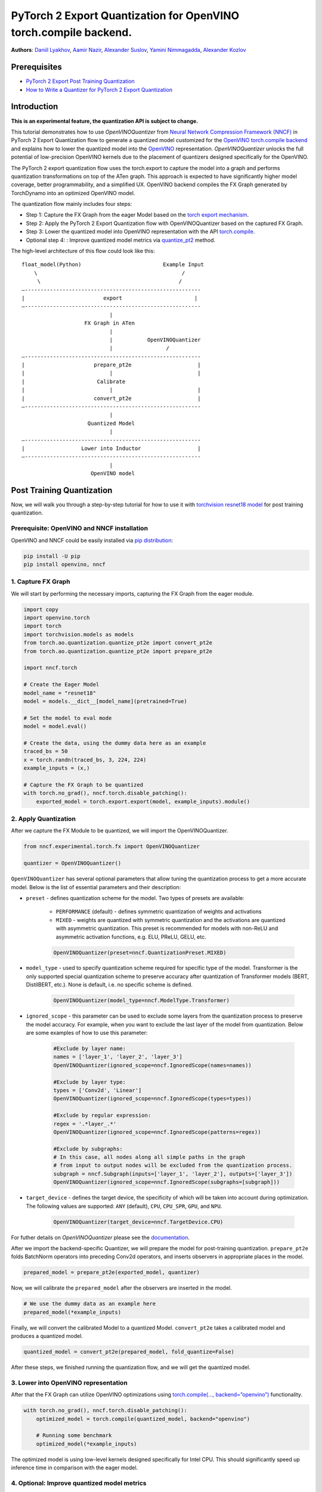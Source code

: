 PyTorch 2 Export Quantization for OpenVINO torch.compile backend.
===========================================================================

**Authors**: `Daniil Lyakhov <https://github.com/daniil-lyakhov>`_,  `Aamir Nazir <https://github.com/anzr299>`_,  `Alexander Suslov <https://github.com/alexsu52>`_, `Yamini Nimmagadda <https://github.com/ynimmaga>`_, `Alexander Kozlov <https://github.com/AlexKoff88>`_

Prerequisites
--------------
- `PyTorch 2 Export Post Training Quantization <https://pytorch.org/tutorials/prototype/pt2e_quant_ptq.html>`_
- `How to Write a Quantizer for PyTorch 2 Export Quantization <https://pytorch.org/tutorials/prototype/pt2e_quantizer.html>`_

Introduction
--------------

**This is an experimental feature, the quantization API is subject to change.**

This tutorial demonstrates how to use `OpenVINOQuantizer` from `Neural Network Compression Framework (NNCF) <https://github.com/openvinotoolkit/nncf/tree/develop>`_ in PyTorch 2 Export Quantization flow to generate a quantized model customized for the `OpenVINO torch.compile backend <https://docs.openvino.ai/2024/openvino-workflow/torch-compile.html>`_ and explains how to lower the quantized model into the `OpenVINO <https://docs.openvino.ai/2024/index.html>`_ representation.
`OpenVINOQuantizer` unlocks the full potential of low-precision OpenVINO kernels due to the placement of quantizers designed specifically for the OpenVINO.

The PyTorch 2 export quantization flow uses the torch.export to capture the model into a graph and performs quantization transformations on top of the ATen graph.
This approach is expected to have significantly higher model coverage, better programmability, and a simplified UX.
OpenVINO backend compiles the FX Graph generated by TorchDynamo into an optimized OpenVINO model.

The quantization flow mainly includes four steps:

- Step 1: Capture the FX Graph from the eager Model based on the `torch export mechanism <https://pytorch.org/docs/main/export.html>`_.
- Step 2: Apply the PyTorch 2 Export Quantization flow with OpenVINOQuantizer based on the captured FX Graph.
- Step 3: Lower the quantized model into OpenVINO representation with the API `torch.compile <https://docs.openvino.ai/2024/openvino-workflow/torch-compile.html>`_.
- Optional step 4: : Improve quantized model metrics via `quantize_pt2 <https://openvinotoolkit.github.io/nncf/autoapi/nncf/experimental/torch/fx/index.html#nncf.experimental.torch.fx.quantize_pt2e>`_ method.

The high-level architecture of this flow could look like this:

::

    float_model(Python)                          Example Input
        \                                              /
         \                                            /
    —--------------------------------------------------------
    |                         export                       |
    —--------------------------------------------------------
                                |
                        FX Graph in ATen
                                |
                                |           OpenVINOQuantizer
                                |                 /
    —--------------------------------------------------------
    |                      prepare_pt2e                     |
    |                           |                           |
    |                       Calibrate
    |                           |                           |
    |                      convert_pt2e                     |
    —--------------------------------------------------------
                                |
                         Quantized Model
                                |
    —--------------------------------------------------------
    |                  Lower into Inductor                  |
    —--------------------------------------------------------
                                |
                          OpenVINO model

Post Training Quantization
----------------------------

Now, we will walk you through a step-by-step tutorial for how to use it with `torchvision resnet18 model <https://download.pytorch.org/models/resnet18-f37072fd.pth>`_
for post training quantization.

Prerequisite: OpenVINO and NNCF installation
^^^^^^^^^^^^^^^^^^^^^^^^^^^^^^^^^^
OpenVINO and NNCF could be easily installed via `pip distribution <https://docs.openvino.ai/2024/get-started/install-openvino.html>`_:

.. code-block:: bash

    pip install -U pip
    pip install openvino, nncf


1. Capture FX Graph
^^^^^^^^^^^^^^^^^^^^^

We will start by performing the necessary imports, capturing the FX Graph from the eager module.

.. code-block:: python

    import copy
    import openvino.torch
    import torch
    import torchvision.models as models
    from torch.ao.quantization.quantize_pt2e import convert_pt2e
    from torch.ao.quantization.quantize_pt2e import prepare_pt2e

    import nncf.torch

    # Create the Eager Model
    model_name = "resnet18"
    model = models.__dict__[model_name](pretrained=True)

    # Set the model to eval mode
    model = model.eval()

    # Create the data, using the dummy data here as an example
    traced_bs = 50
    x = torch.randn(traced_bs, 3, 224, 224)
    example_inputs = (x,)

    # Capture the FX Graph to be quantized
    with torch.no_grad(), nncf.torch.disable_patching():
        exported_model = torch.export.export(model, example_inputs).module()



2. Apply Quantization
^^^^^^^^^^^^^^^^^^^^^^^

After we capture the FX Module to be quantized, we will import the OpenVINOQuantizer.


.. code-block:: python

    from nncf.experimental.torch.fx import OpenVINOQuantizer

    quantizer = OpenVINOQuantizer()

``OpenVINOQuantizer`` has several optional parameters that allow tuning the quantization process to get a more accurate model.
Below is the list of essential parameters and their description:


* ``preset`` - defines quantization scheme for the model. Two types of presets are available:

    * ``PERFORMANCE`` (default) - defines symmetric quantization of weights and activations

    * ``MIXED`` - weights are quantized with symmetric quantization and the activations are quantized with asymmetric quantization. This preset is recommended for models with non-ReLU and asymmetric activation functions, e.g. ELU, PReLU, GELU, etc.

    .. code-block:: python

        OpenVINOQuantizer(preset=nncf.QuantizationPreset.MIXED)

* ``model_type`` - used to specify quantization scheme required for specific type of the model. Transformer is the only supported special quantization scheme to preserve accuracy after quantization of Transformer models (BERT, DistilBERT, etc.). None is default, i.e. no specific scheme is defined.

    .. code-block:: python

        OpenVINOQuantizer(model_type=nncf.ModelType.Transformer)

* ``ignored_scope`` - this parameter can be used to exclude some layers from the quantization process to preserve the model accuracy.  For example, when you want to exclude the last layer of the model from quantization.  Below are some examples of how to use this parameter:

    .. code-block:: python

        #Exclude by layer name:
        names = ['layer_1', 'layer_2', 'layer_3']
        OpenVINOQuantizer(ignored_scope=nncf.IgnoredScope(names=names))

        #Exclude by layer type:
        types = ['Conv2d', 'Linear']
        OpenVINOQuantizer(ignored_scope=nncf.IgnoredScope(types=types))

        #Exclude by regular expression:
        regex = '.*layer_.*'
        OpenVINOQuantizer(ignored_scope=nncf.IgnoredScope(patterns=regex))

        #Exclude by subgraphs:
        # In this case, all nodes along all simple paths in the graph
        # from input to output nodes will be excluded from the quantization process.
        subgraph = nncf.Subgraph(inputs=['layer_1', 'layer_2'], outputs=['layer_3'])
        OpenVINOQuantizer(ignored_scope=nncf.IgnoredScope(subgraphs=[subgraph]))


* ``target_device`` - defines the target device, the specificity of which will be taken into account during optimization. The following values are supported: ``ANY`` (default), ``CPU``, ``CPU_SPR``, ``GPU``, and ``NPU``.

    .. code-block:: python

        OpenVINOQuantizer(target_device=nncf.TargetDevice.CPU)

For futher details on `OpenVINOQuantizer` please see the `documentation <https://openvinotoolkit.github.io/nncf/autoapi/nncf/experimental/torch/fx/index.html#nncf.experimental.torch.fx.OpenVINOQuantizer>`_.

After we import the backend-specific Quantizer, we will prepare the model for post-training quantization.
``prepare_pt2e`` folds BatchNorm operators into preceding Conv2d operators, and inserts observers in appropriate places in the model.

.. code-block:: python

    prepared_model = prepare_pt2e(exported_model, quantizer)

Now, we will calibrate the ``prepared_model`` after the observers are inserted in the model.

.. code-block:: python

    # We use the dummy data as an example here
    prepared_model(*example_inputs)

Finally, we will convert the calibrated Model to a quantized Model. ``convert_pt2e`` takes a calibrated model and produces a quantized model.

.. code-block:: python

    quantized_model = convert_pt2e(prepared_model, fold_quantize=False)

After these steps, we finished running the quantization flow, and we will get the quantized model.


3. Lower into OpenVINO representation
^^^^^^^^^^^^^^^^^^^^^^^^^^^^^^^^^^^^^^^

After that the FX Graph can utilize OpenVINO optimizations using `torch.compile(…, backend=”openvino”) <https://docs.openvino.ai/2024/openvino-workflow/torch-compile.html>`_ functionality.

.. code-block:: python

    with torch.no_grad(), nncf.torch.disable_patching():
        optimized_model = torch.compile(quantized_model, backend="openvino")

        # Running some benchmark
        optimized_model(*example_inputs)



The optimized model is using low-level kernels designed specifically for Intel CPU.
This should significantly speed up inference time in comparison with the eager model.

4. Optional: Improve quantized model metrics
^^^^^^^^^^^^^^^^^^^^^^^^^^^^^^^^^^^^^^^^^^^^^^

NNCF implements advanced quantization algorithms like SmoothQuant and BiasCorrection, which help
improve the quantized model metrics while minimizing the output discrepancies between the original and compressed models.
These advanced NNCF algorithms can be accessed via the NNCF `quantize_pt2e` API:

.. code-block:: python

    from nncf.experimental.torch.fx import quantize_pt2e

    calibration_loader = torch.utils.data.DataLoader(...)


    def transform_fn(data_item):
        images, _ = data_item
        return images


    calibration_dataset = nncf.Dataset(calibration_loader, transform_fn)
    quantized_model = quantize_pt2e(
        exported_model, quantizer, calibration_dataset, smooth_quant=True, fast_bias_correction=False
    )


For further details, please see the `documentation <https://openvinotoolkit.github.io/nncf/autoapi/nncf/experimental/torch/fx/index.html#nncf.experimental.torch.fx.quantize_pt2e>`_
and a complete `example on Resnet18 quantization <https://github.com/openvinotoolkit/nncf/blob/develop/examples/post_training_quantization/torch_fx/resnet18/README.md>`_.

Conclusion
------------

This tutorial introduces how to use torch.compile with the OpenVINO backend and the OpenVINO quantizer.
For more details on NNCF and the NNCF Quantization Flow for PyTorch models, refer to the `NNCF Quantization Guide <https://docs.openvino.ai/2025/openvino-workflow/model-optimization-guide/quantizing-models-post-training/basic-quantization-flow.html.>`_.
For additional information, check out the `OpenVINO Deployment via torch.compile Documentation <https://docs.openvino.ai/2024/openvino-workflow/torch-compile.html>`_.
